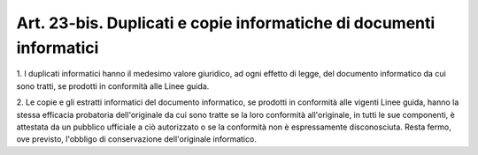 .. _art23-bis:

Art. 23-bis. Duplicati e copie informatiche di documenti informatici
^^^^^^^^^^^^^^^^^^^^^^^^^^^^^^^^^^^^^^^^^^^^^^^^^^^^^^^^^^^^^^^^^^^^



1\. I duplicati informatici hanno il medesimo valore giuridico, ad ogni effetto di legge, del documento informatico da cui sono tratti, se prodotti in conformità alle Linee guida.

2\. Le copie e gli estratti informatici del documento informatico, se prodotti in conformità alle vigenti Linee guida, hanno la stessa efficacia probatoria dell'originale da cui sono tratte se la loro conformità all'originale, in tutti le sue componenti, è attestata da un pubblico ufficiale a ciò autorizzato o se la conformità non è espressamente disconosciuta. Resta fermo, ove previsto, l'obbligo di conservazione dell'originale informatico.
